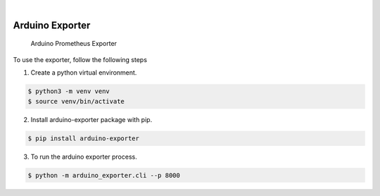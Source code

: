 .. image:: https://img.shields.io/pypi/v/arduino_exporter.svg
    :alt: PyPI-Server
    :target: https://pypi.org/project/arduino_exporter/
.. image:: https://github.com/Clivern/arduino_exporter/actions/workflows/ci.yml/badge.svg
    :alt: Build Status
    :target: https://github.com/Clivern/arduino_exporter/actions/workflows/ci.yml

|

================
Arduino Exporter
================

    Arduino Prometheus Exporter


To use the exporter, follow the following steps

1. Create a python virtual environment.

.. code-block::

    $ python3 -m venv venv
    $ source venv/bin/activate


2. Install arduino-exporter package with pip.

.. code-block::

    $ pip install arduino-exporter


3. To run the arduino exporter process.

.. code-block::

    $ python -m arduino_exporter.cli --p 8000
